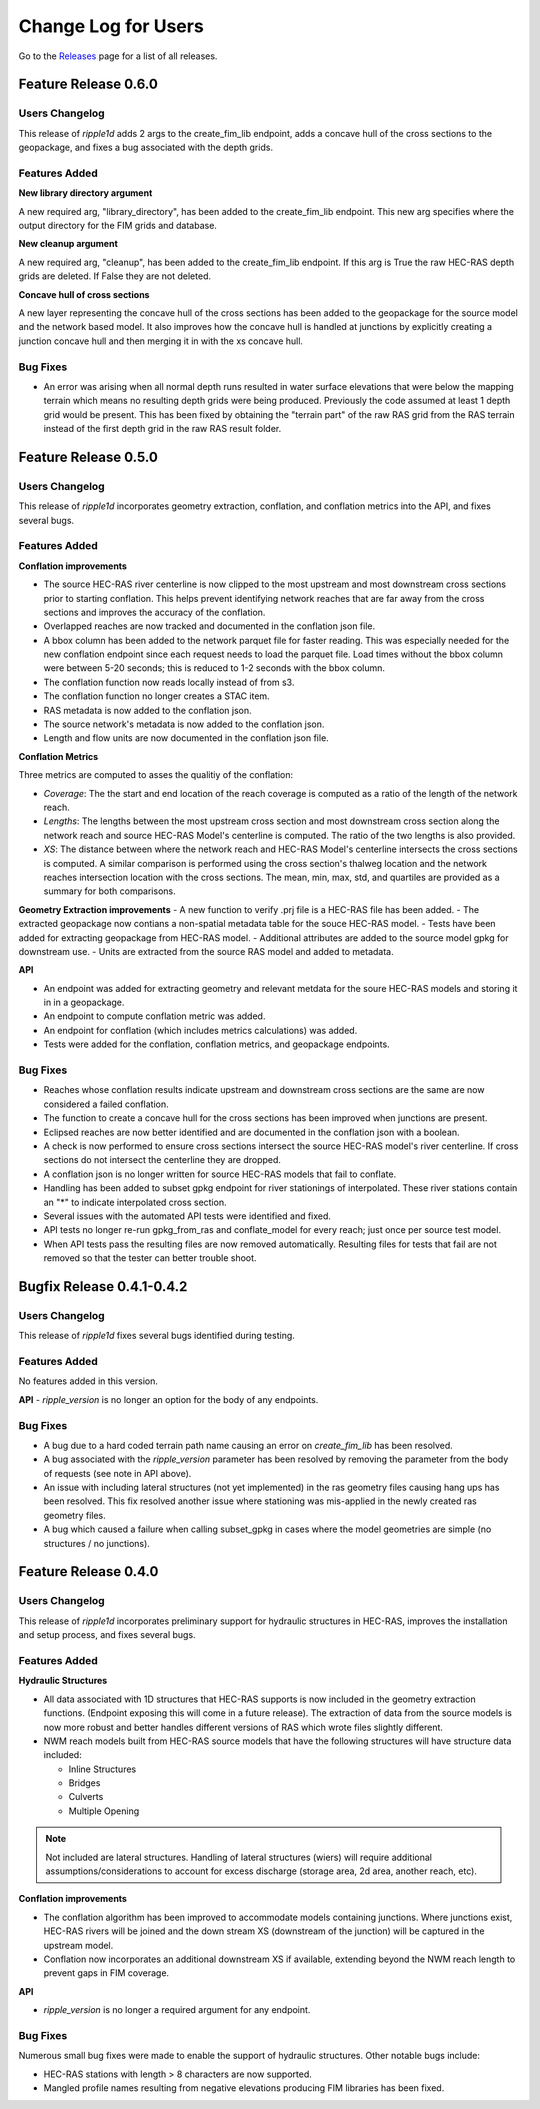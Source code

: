 Change Log for Users
=====================

Go to the `Releases <https://github.com/Dewberry/ripple1d/releases.html>`_  page for a list of all releases.

Feature Release 0.6.0
~~~~~~~~~~~~~~~~~~~~~
Users Changelog
----------------

This release of `ripple1d` adds 2 args to the create_fim_lib endpoint, adds a concave hull of the cross sections to the geopackage, and fixes a bug associated with the depth grids.

Features Added
----------------
**New library directory argument**

A new required arg, "library_directory", has been added to the create_fim_lib endpoint. This new arg specifies where the output directory for the FIM grids and database. 

**New cleanup argument**

A new required arg, "cleanup", has been added to the create_fim_lib endpoint. If this arg is True the raw HEC-RAS depth grids are deleted. If False they are not deleted.

**Concave hull of cross sections**

A new layer representing the concave hull of the cross sections has been added to the geopackage for the source model and the network based model. It also improves how the concave hull is handled at junctions by explicitly creating a junction concave hull and then merging it in with the xs concave hull.


Bug Fixes
----------------

- An error was arising when all normal depth runs resulted in water surface elevations that were below the mapping terrain which means no resulting depth grids were being produced. Previously the code assumed at least 1 depth grid would be present. This has been fixed by obtaining the "terrain part" of the raw RAS grid from the RAS terrain instead of the first depth grid in the raw RAS result folder.


Feature Release 0.5.0
~~~~~~~~~~~~~~~~~~~~~
Users Changelog
----------------

This release of `ripple1d` incorporates geometry extraction, conflation, and conflation metrics into the API, and fixes several bugs.
 
 
Features Added
----------------
**Conflation improvements**

- The source HEC-RAS river centerline is now clipped to the most upstream and most downstream cross sections prior to starting conflation. This helps prevent identifying network reaches that are far away from the cross sections and improves the accuracy of the conflation.  
- Overlapped reaches are now tracked and documented in the conflation json file.
- A bbox column has been added to the network parquet file for faster reading. This was especially needed for the new conflation endpoint since each request needs to load the parquet file. Load times without the bbox column were between 5-20 seconds; this is reduced to 1-2 seconds with the bbox column. 
- The conflation function now reads locally instead of from s3.
- The conflation function no longer creates a STAC item.
- RAS metadata is now added to the conflation json. 
- The source network's metadata is now added to the conflation json.
- Length and flow units are now documented in the conflation json file.

**Conflation Metrics**

Three metrics are computed to asses the qualitiy of the conflation:

- `Coverage`: The the start and end location of the reach coverage is computed as a ratio of the length of the network reach.
- `Lengths`: The lengths between the most upstream cross section and most downstream cross section along the network reach and source HEC-RAS Model's centerline is computed. The ratio of the two lengths is also provided.
- `XS`: The distance between where the network reach and HEC-RAS Model's centerline intersects the cross sections is computed. A similar comparison is performed using the cross section's thalweg location and the network reaches intersection location with the cross sections. The mean, min, max, std, and quartiles are provided as a summary for both comparisons.  
 
 
**Geometry Extraction improvements**
- A new function to verify .prj file is a HEC-RAS file has been added.
- The extracted geopackage now contians a non-spatial metadata table for the souce HEC-RAS model. 
- Tests have been added for extracting geopackage from HEC-RAS model.
- Additional attributes are added to the source model gpkg for downstream use. 
- Units are extracted from the source RAS model and added to metadata.

**API**

- An endpoint was added for extracting geometry and relevant metdata for the soure HEC-RAS models and storing it in in a geopackage. 
- An endpoint to compute conflation metric was added.
- An endpoint for conflation (which includes metrics calculations) was added.
- Tests were added for the conflation, conflation metrics, and geopackage endpoints.
 
 
Bug Fixes
----------

- Reaches whose conflation results indicate upstream and downstream cross sections are the same are now considered a failed conflation. 
- The function to create a concave hull for the cross sections has been improved when junctions are present. 
- Eclipsed reaches are now better identified and are documented in the conflation json with a boolean. 
- A check is now performed to ensure cross sections intersect the source HEC-RAS model's river centerline. If cross sections do not intersect the centerline they are dropped. 
- A conflation json is no longer written for source HEC-RAS models that fail to conflate. 
- Handling has been added to subset gpkg endpoint for river stationings of interpolated. These river stations contain an "*" to indicate interpolated cross section.
- Several issues with the automated API tests were identified and fixed. 
- API tests no longer re-run gpkg_from_ras and conflate_model for every reach; just once per source test model. 
- When API tests pass the resulting files are now removed automatically. Resulting files for tests that fail are not removed so that the tester can better trouble shoot.
  


Bugfix Release 0.4.1-0.4.2
~~~~~~~~~~~~~~~~~~~~~~~~~~~
Users Changelog
----------------
This release of `ripple1d` fixes several bugs identified during testing.

Features Added
----------------
No features added in this version.

**API**
- `ripple_version` is no longer an option for the body of any endpoints.

Bug Fixes
----------
- A bug due to a hard coded terrain path name causing an error on  `create_fim_lib` has been resolved.
- A bug associated with the `ripple_version` parameter has been resolved by removing the parameter from the body of requests (see note in API above).
- An issue with including lateral structures (not yet implemented) in the ras geometry files causing hang ups  has been resolved. This fix resolved another issue where stationing was mis-applied in the newly created ras geometry files.
- A bug which caused a failure when calling subset_gpkg in cases where the model geometries are simple (no structures / no junctions).


Feature Release 0.4.0
~~~~~~~~~~~~~~~~~~~~~


Users Changelog
----------------
This release of `ripple1d` incorporates preliminary support for hydraulic structures in HEC-RAS, improves the installation and setup process, and fixes several bugs.


Features Added
------------------

**Hydraulic Structures**

- All data associated with 1D structures that HEC-RAS supports is now included in the geometry extraction functions. (Endpoint exposing this will come in a future release). The extraction of data from the source models is now more robust and better handles different versions of RAS which wrote files slightly different.

- NWM reach models built from HEC-RAS source models that have the following structures will have structure data included:
   
  - Inline Structures
  - Bridges 
  - Culverts
  - Multiple Opening

.. note::
    Not included are lateral structures. Handling of lateral structures (wiers) will require additional assumptions/considerations to account for excess discharge (storage area, 2d area, another reach, etc).

**Conflation improvements**

- The conflation algorithm has been improved to accommodate models containing junctions. Where junctions exist, HEC-RAS rivers will be joined and the down stream XS (downstream of the junction) will be captured in the upstream model.
- Conflation now incorporates an additional downstream XS if available, extending beyond the NWM reach length to prevent gaps in FIM coverage.


**API**

- `ripple_version` is no longer a required argument for any endpoint.


Bug Fixes
----------
Numerous small bug fixes were made to enable the support of hydraulic structures. Other notable bugs include:

- HEC-RAS stations with length > 8 characters are now supported.
- Mangled profile names resulting from negative elevations producing FIM libraries has been fixed.